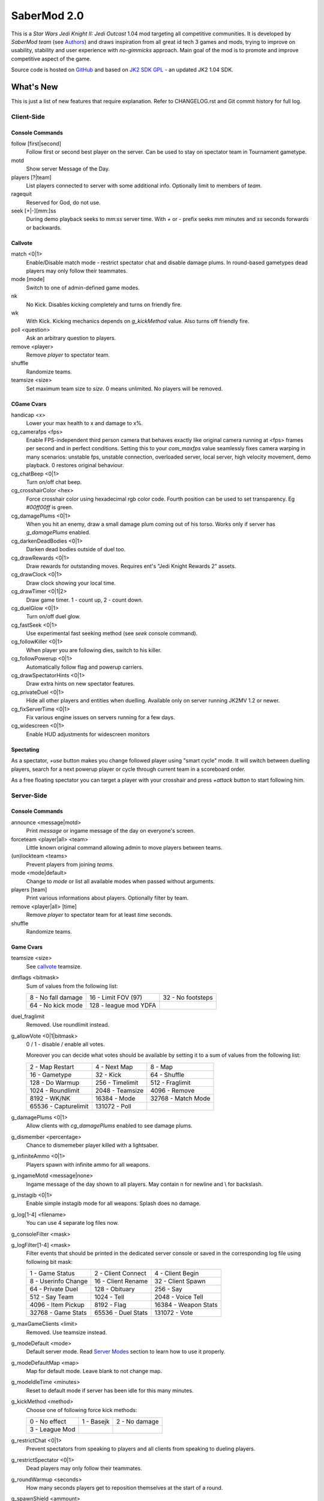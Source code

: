 ============
SaberMod 2.0
============

This is a *Star Wars Jedi Knight II: Jedi Outcast* 1.04 mod targeting
all competitive communities. It is developed by *SaberMod team* (see
Authors_) and draws inspiration from all great id tech 3 games and
mods, trying to improve on usability, stability and user experience
with *no-gimmicks* approach. Main goal of the mod is to promote and
improve competitive aspect of the game.

Source code is hosted on GitHub_ and based on `JK2 SDK GPL`_ - an
updated JK2 1.04 SDK.

What's New
==========

This is just a list of new features that require explanation. Refer to
CHANGELOG.rst and Git commit history for full log.

Client-Side
-----------

Console Commands
................

follow [first|second]
  Follow first or second best player on the server. Can be used to
  stay on spectator team in Tournament gametype.

motd
  Show server Message of the Day.

players [?|team]
  List players connected to server with some additional
  info. Optionally limit to members of `team`.

ragequit
  Reserved for God, do not use.

seek [+|-][mm:]ss
  During demo playback seeks to `mm:ss` server time. With `+` or `-`
  prefix seeks `mm` minutes and `ss` seconds forwards or backwards.

Callvote
........

match <0|1>
  Enable/Disable match mode - restrict spectator chat and disable
  damage plums. In round-based gametypes dead players may only follow
  their teammates.

mode [mode]
  Switch to one of admin-defined game modes.

nk
  No Kick. Disables kicking completely and turns on friendly fire.

wk
  With Kick. Kicking mechanics depends on `g_kickMethod` value. Also
  turns off friendly fire.

poll <question>
  Ask an arbitrary question to players.

remove <player>
  Remove `player` to spectator team.

shuffle
  Randomize teams.

teamsize <size>
  Set maximum team size to `size`. 0 means unlimited. No players will
  be removed.

CGame Cvars
...........

handicap <x>
  Lower your max health to x and damage to x%.

cg_camerafps <fps>
  Enable FPS-independent third person camera that behaves exactly like
  original camera running at <fps> frames per second and in perfect
  conditions. Setting this to your `com_maxfps` value seamlessly fixes
  camera warping in many scenarios: unstable fps, unstable connection,
  overloaded server, local server, high velocity movement, demo
  playback. 0 restores original behaviour.

cg_chatBeep <0|1>
  Turn on/off chat beep.

cg_crosshairColor <hex>
  Force crosshair color using hexadecimal rgb color code. Fourth
  position can be used to set transparency. Eg `#00ff00ff` is green.

cg_damagePlums <0|1>
  When you hit an enemy, draw a small damage plum coming out of his
  torso. Works only if server has `g_damagePlums` enabled.

cg_darkenDeadBodies <0|1>
  Darken dead bodies outside of duel too.

cg_drawRewards <0|1>
  Draw rewards for outstanding moves. Requires ent's "Jedi Knight
  Rewards 2" assets.

cg_drawClock <0|1>
  Draw clock showing your local time.

cg_drawTimer <0|1|2>
  Draw game timer. 1 - count up, 2 - count down.

cg_duelGlow <0|1>
  Turn on/off duel glow.

cg_fastSeek <0|1>
  Use experimental fast seeking method (see `seek` console command).

cg_followKiller <0|1>
  When player you are following dies, switch to his killer.

cg_followPowerup <0|1>
  Automatically follow flag and powerup carriers.

cg_drawSpectatorHints <0|1>
  Draw extra hints on new spectator features.

cg_privateDuel <0|1>
  Hide all other players and entities when duelling. Available only
  on server running JK2MV 1.2 or newer.

cg_fixServerTime <0|1>
  Fix various engine issues on servers running for a few days.

cg_widescreen <0|1>
  Enable HUD adjustments for widescreen monitors

Spectating
..........

As a spectator, `+use` button makes you change followed player using
"smart cycle" mode. It will switch between duelling players, search
for a next powerup player or cycle through current team in a
scoreboard order.

As a free floating spectator you can target a player with your
crosshair and press `+attack` button to start following him.

Server-Side
-----------

Console Commands
................

announce <message|motd>
  Print `message` or ingame message of the day on everyone's screen.

forceteam <player|all> <team>
  Little known original command allowing admin to move players between
  teams.

(un)lockteam <teams>
  Prevent players from joining `teams`.

mode <mode|default>
  Change to `mode` or list all available modes when passed without
  arguments.

players [team]
  Print various informations about players. Optionally filter by team.

remove <player|all> [time]
  Remove `player` to spectator team for at least `time` seconds.

shuffle
  Randomize teams.

Game Cvars
..........

teamsize <size>
  See callvote_ teamsize.

dmflags <bitmask>
  Sum of values from the following list:

  =====================  =====================  =====================
  8 - No fall damage     16 - Limit FOV (97)    32 - No footsteps
  64 - No kick mode      128 - league mod YDFA
  =====================  =====================  =====================

duel_fraglimit
  Removed. Use roundlimit instead.

g_allowVote <0|1|bitmask>
  0 / 1 - disable / enable all votes.

  Moreover you can decide what votes should be available by setting
  it to a sum of values from the following list:

  =====================  =====================  =====================
  2 - Map Restart        4 - Next Map           8 - Map
  16 - Gametype          32 - Kick              64 - Shuffle
  128 - Do Warmup        256 - Timelimit        512 - Fraglimit
  1024 - Roundlimit      2048 - Teamsize        4096 - Remove
  8192 - WK/NK           16384 - Mode           32768 - Match Mode
  65536 - Capturelimit   131072 - Poll
  =====================  =====================  =====================

g_damagePlums <0|1>
  Allow clients with `cg_damagePlums` enabled to see damage plums.

g_dismember <percentage>
  Chance to dismemeber player killed with a lightsaber.

g_infiniteAmmo <0|1>
  Players spawn with infinite ammo for all weapons.

g_ingameMotd <message|none>
  Ingame message of the day shown to all players. May contain \n for
  newline and \\ for backslash.

g_instagib <0|1>
  Enable simple instagib mode for all weapons. Splash does no damage.

g_log[1-4] <filename>
  You can use 4 separate log files now.

g_consoleFilter <mask>

g_logFilter[1-4] <mask>
  Filter events that should be printed in the dedicated server console
  or saved in the corresponding log file using following bit mask:

  =====================  =====================  =====================
  1 - Game Status        2 - Client Connect     4 - Client Begin
  8 - Userinfo Change    16 - Client Rename     32 - Client Spawn
  64 - Private Duel      128 - Obituary         256 - Say
  512 - Say Team         1024 - Tell            2048 - Voice Tell
  4096 - Item Pickup     8192 - Flag            16384 - Weapon Stats
  32768 - Game Stats     65536 - Duel Stats     131072 - Vote
  =====================  =====================  =====================

g_maxGameClients <limit>
  Removed. Use teamsize instead.

g_modeDefault <mode>
  Default server mode. Read `Server Modes`_ section to learn how to
  use it properly.

g_modeDefaultMap <map>
  Map for default mode. Leave blank to not change map.

g_modeIdleTime <minutes>
  Reset to default mode if server has been idle for this many minutes.

g_kickMethod <method>
  Choose one of following force kick methods:

  =====================  =====================  =====================
  0 - No effect          1 - Basejk             2 - No damage
  3 - League Mod
  =====================  =====================  =====================

g_restrictChat <0|1>
  Prevent spectators from speaking to players and all clients from
  speaking to dueling players.

g_restrictSpectator <0|1>
  Dead players may only follow their teammates.

g_roundWarmup <seconds>
  How many seconds players get to reposition themselves at the start
  of a round.

g_spawnShield <ammount>
  Ammount of shield player gets on spawn.

g_teamForceBalance <number>
  Prevents players from joining the weaker team if difference
  is greater than `number`.

g_teamsizeMin <size>
  Minimum votable teamsize.

g_spawnItems <bitmask>
  What items will be given to players on spawn. Use following bitmask:

  ================  ================  ===============  ===============
  2 - Seeker Drone  4 - Forcefield    8 - Bacta        64 - Sentry
  ================  ================  ===============  ===============

g_spawnWeapons <bitmask>
  Controls weapons given to players on spawn using the same bitmask
  as `g_weaponDisable`. The later cvar affects only weapons and ammo
  spawned on a map. Setting this cvar to 0 restores original behaviour
  of `g_weaponDisable`.

g_unlagged <0|1>
  Experimental "unlagged" disruptor hit detection.

g_unlaggedMaxPing <msec>
  Maximum lag compensation. Unlagged has subjective, counter-intuitive
  side effects. For example a player can be hit some time after he hid
  behind an obstacle. This cvar's value limits time period in which
  this can happen, adding extra hit detection delay for players with
  pings higher than `msec`.

g_voteCooldown <seconds>
  How long a player has to wait before he can call another vote.

roundlimit <limit>
  Number of rounds in a round-based match.

Round-Based Gametypes
.....................

In round-based gametypes players spawn with all available weapons and
items (controlled by `g_spawnWeapons` and `g_spawnItems` cvars),
however there are no pickups on the map. Players gain one point for
killing an enemy and one point for each 50 damage dealt to the enemy
team. A round lasts until either one team is eliminated or a timelimit
is hit. Match ends when a roundlimit is hit.

Red Rover (g_gametype 9)
  It can be described as FFA with a twist. There are two teams, player
  who gets killed respawns in the opposing team. Round ends when one
  team is eliminated, but the match winner is a person who scores most
  points.

Clan Arena (g_gametype 10)
  Player who dies must spectate until the end of a round. When one
  team is eliminated, round is over. Team who hits the round limit
  first wins the match.

Server Modes
............

Server administrator can configure a number of custom game "modes",
players will be able to choose from. A mode is technically a config
file in `modes/` directory that will be executed when players
sucessfuly vote to use it. It can contain any commands altering server
behaviour, but please take following guides into consideration.

Switching to a mode from any other should always result in the same
server state. To achieve this it's best to use a "reset" config,
executed at the start of each mode config. It should contain a default
value for every possible cvar your modes are changing. Examine
included modes and `reset.cfg` as an example.

Server can be configured to go back to a default mode after a period
of inactivity. To do so last lines of the main server config should
resemble following template::

  set g_modeIdleTime "10"
  set g_modeDefault "mymode"
  exec "modes/mymode"
  map ffa_bespin

Where `mymode` is the default mode.

Build
=====

Linux
-----

You will need GNU Make and GCC or Clang compiler. Type ``make`` to
build .so files in base/ and .qvm files in base/vm/ You can add
``-jN`` option to speed up the build process by running N jobs
simultaneously. Type ``make help`` to learn about other targets.

Assume your mod is called "mymod" and your main JK2 directory is
~/.jkii In order to test the mod, put .qvm files in ~/.jkii/mymod/vm/
and launch the game with ``+set fs_game mymod`` commandline parameter.

To debug your mod use generated .so files. Put them in ~/.jkii/mymod/
and launch the game with ``+set vm_game 0 +set vm_cgame 0 +set vm_ui
0`` commandline parameters. Set them back to 2 when you want to use
.qvm version again.

Windows
-------

Currently there is no support for building shared libraries on
Windows. Old ``code/buildvms.bat`` batch file should work for QVMs if
you can get lcc and q3asm tools (eg from *JK2 Editing Tools 2.0*) and
put them into bin/ directory.

I'll be glad to include Windows build scripts, project files etc. if
you can create and test them.

License
=======

LCC 4.1 is Copyright (c) 1991-1998 by AT&T, Christopher W. Fraser and
David R. Hanson, and available under a non-copyleft license. You can
find it in code/tools/lcc/COPYRIGHT. LCC version bundled with this SDK
comes from ioquake3 and it has been slightly modified by its
developers.

Some files in `assets` directory are modified assets from the
original, non-free JK2 1.04 release and licensed under *JK2 Editing
Tools 2.0* EULA.

Remaining parts of JK2 SDK GPL are licensed under GPLv2 as free
software. Read LICENSE.txt and README-raven.txt to learn
more. According to the license, among other things, you are obliged to
distribute full source code of your mod alongside of it, or at least a
written offer to ship it (eg a HTTP download link inside a .pk3
file). Moreover, any mod using patches from this repository **must**
be released under GPLv2 or a compatible license.

Q3ASM is Copyright (c) id Software and ioquake3 developers.

Authors
-------

* id Software 1999-2000
* Raven Software 1999-2002
* SaberMod developers 2015-2017

  + Witold *fau* Piłat <witold.pilat@gmail.com> 2015-2017
  + Dziablo 2015-2016

Thanks
------

* Miso - Sending patches, testing, promoting SaberMod by hosting
  servers and events.
* Daggolin (boy) - Technical discussion, sharing patches and his JK2
  modding expertise.
* Xycaleth - Creating League mod that was a great inspiration to
  SaberMod and sharing its source code.
* ouned - Engine and modding expertise.
* Developers of jk2mv, mvsdk, Jedi Academy, OpenJK, ioq3, jomme, JA++
  (japp), League Mod and other open source id tech 3 mods for various
  code bugfixes.
* Players who help testing and improving SaberMod on a daily basis.

.. _GitHub : https://github.com/aufau/SaberMod
.. _`JK2 SDK GPL`: https://github.com/aufau/jk2sdk-gpl

